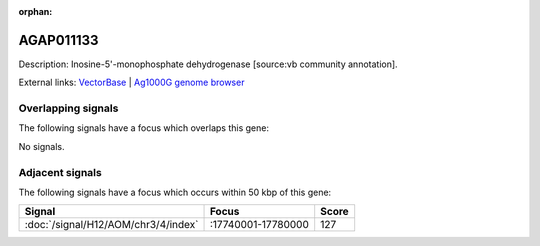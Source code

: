 :orphan:

AGAP011133
=============





Description: Inosine-5'-monophosphate dehydrogenase [source:vb community annotation].

External links:
`VectorBase <https://www.vectorbase.org/Anopheles_gambiae/Gene/Summary?g=AGAP011133>`_ |
`Ag1000G genome browser <https://www.malariagen.net/apps/ag1000g/phase1-AR3/index.html?genome_region=3L:17692379-17696099#genomebrowser>`_

Overlapping signals
-------------------

The following signals have a focus which overlaps this gene:



No signals.



Adjacent signals
----------------

The following signals have a focus which occurs within 50 kbp of this gene:



.. cssclass:: table-hover
.. csv-table::
    :widths: auto
    :header: Signal,Focus,Score

    :doc:`/signal/H12/AOM/chr3/4/index`,":17740001-17780000",127
    


